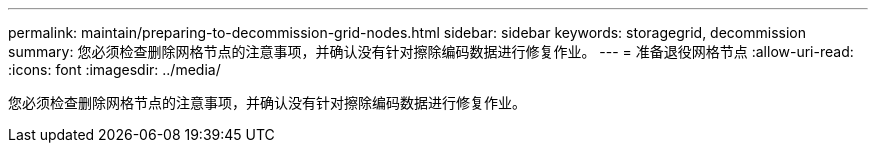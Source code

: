 ---
permalink: maintain/preparing-to-decommission-grid-nodes.html 
sidebar: sidebar 
keywords: storagegrid, decommission 
summary: 您必须检查删除网格节点的注意事项，并确认没有针对擦除编码数据进行修复作业。 
---
= 准备退役网格节点
:allow-uri-read: 
:icons: font
:imagesdir: ../media/


[role="lead"]
您必须检查删除网格节点的注意事项，并确认没有针对擦除编码数据进行修复作业。
